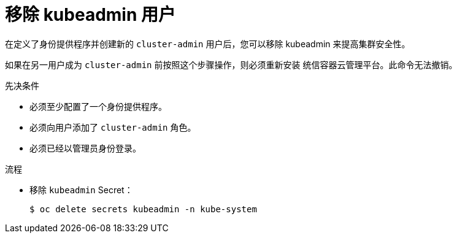 // Module included in the following assemblies:
//
// * authentication/understanding-authentication.adoc
// * authentication/understanding-identity-provider.adoc
// * post_installation_configuration/preparing-for-users.adoc

:_content-type: PROCEDURE
[id="removing-kubeadmin_{context}"]
= 移除 kubeadmin 用户

在定义了身份提供程序并创建新的 `cluster-admin` 用户后，您可以移除 kubeadmin 来提高集群安全性。

[警告]
====
如果在另一用户成为 `cluster-admin` 前按照这个步骤操作，则必须重新安装 统信容器云管理平台。此命令无法撤销。
====

.先决条件

* 必须至少配置了一个身份提供程序。
* 必须向用户添加了 `cluster-admin` 角色。
* 必须已经以管理员身份登录。

.流程

* 移除 `kubeadmin` Secret：
+
[source,terminal]
----
$ oc delete secrets kubeadmin -n kube-system
----
